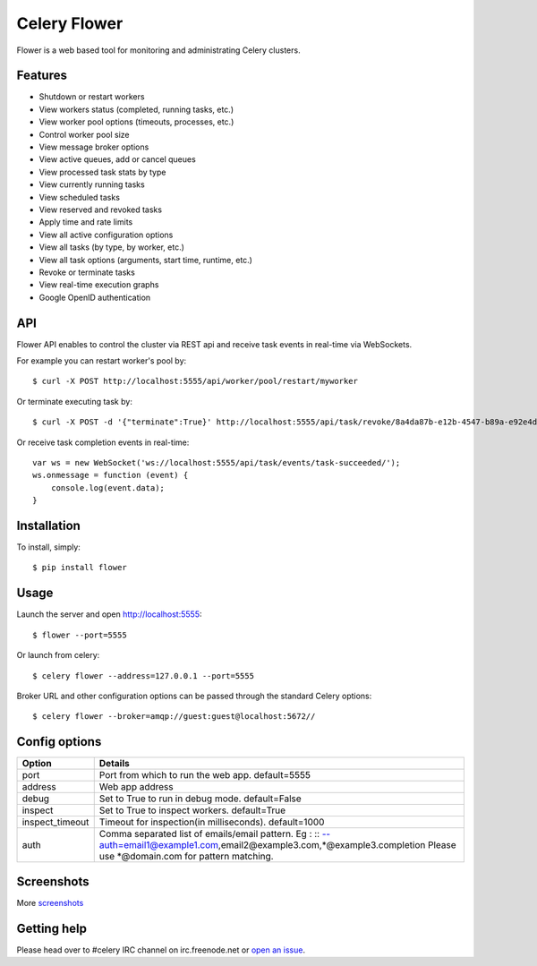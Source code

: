 Celery Flower
=============

Flower is a web based tool for monitoring and administrating Celery clusters.

Features
--------

* Shutdown or restart workers
* View workers status (completed, running tasks, etc.)
* View worker pool options (timeouts, processes, etc.)
* Control worker pool size
* View message broker options
* View active queues, add or cancel queues
* View processed task stats by type
* View currently running tasks
* View scheduled tasks
* View reserved and revoked tasks
* Apply time and rate limits
* View all active configuration options
* View all tasks (by type, by worker, etc.)
* View all task options (arguments, start time, runtime, etc.)
* Revoke or terminate tasks
* View real-time execution graphs
* Google OpenID authentication

API
---

Flower API enables to control the cluster via REST api and receive task
events in real-time via WebSockets.

For example you can restart worker's pool by: ::

    $ curl -X POST http://localhost:5555/api/worker/pool/restart/myworker

Or terminate executing task by: ::

    $ curl -X POST -d '{"terminate":True}' http://localhost:5555/api/task/revoke/8a4da87b-e12b-4547-b89a-e92e4d1f8efd

Or receive task completion events in real-time: ::

    var ws = new WebSocket('ws://localhost:5555/api/task/events/task-succeeded/');
    ws.onmessage = function (event) {
        console.log(event.data);
    }

Installation
------------

To install, simply: ::

    $ pip install flower

Usage
-----

Launch the server and open http://localhost:5555: ::

    $ flower --port=5555

Or launch from celery: ::

    $ celery flower --address=127.0.0.1 --port=5555

Broker URL and other configuration options can be passed through the standard Celery options: ::

    $ celery flower --broker=amqp://guest:guest@localhost:5672//

Config options
--------------

=====================================  =============================================================================================
**Option**                             **Details**
=====================================  =============================================================================================
port                                   Port from which to run the web app. default=5555
address                                Web app address
debug                                  Set to True to run in debug mode. default=False
inspect                                Set to True to inspect workers. default=True
inspect_timeout                        Timeout for inspection(in milliseconds). default=1000
auth                                   Comma separated list of emails/email pattern. Eg : ::
                                       --auth=email1@example1.com,email2@example3.com,*@example3.completion
                                       Please use *@domain.com for pattern matching. 
=====================================  =============================================================================================


Screenshots
-----------

.. image:: https://raw.github.com/mher/flower/master/docs/screenshots/dashboard.png
   :width: 800px

.. image:: https://raw.github.com/mher/flower/master/docs/screenshots/pool.png
   :width: 800px

.. image:: https://raw.github.com/mher/flower/master/docs/screenshots/tasks.png
   :width: 800px

.. image:: https://raw.github.com/mher/flower/master/docs/screenshots/task.png
   :width: 800px

.. image:: https://raw.github.com/mher/flower/master/docs/screenshots/monitor.png
   :width: 800px

More screenshots_

.. _screenshots: https://github.com/mher/flower/tree/master/docs/screenshots

Getting help
------------

Please head over to #celery IRC channel on irc.freenode.net or
`open an issue`_.

.. _open an issue: https://github.com/mher/flower/issues
